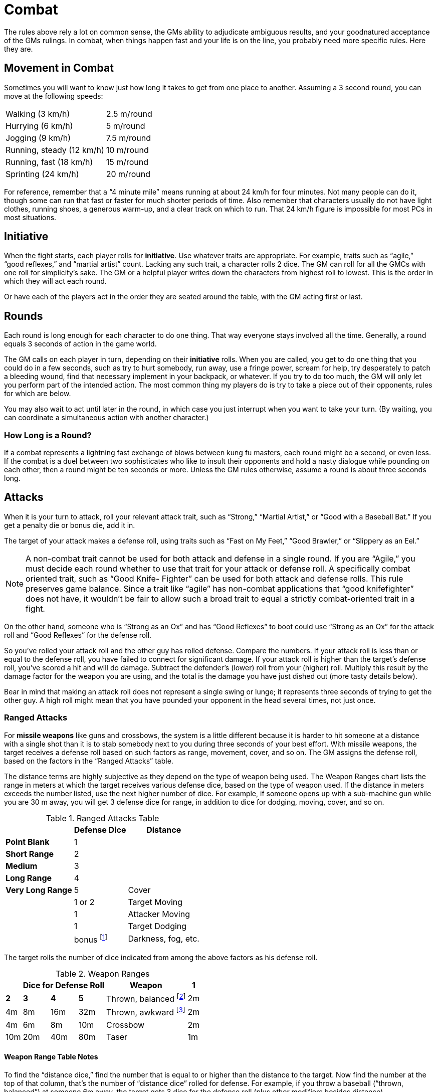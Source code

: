 = Combat

The rules above rely a lot on common sense, the GMs ability to adjudicate ambiguous results, and your goodnatured acceptance of the GMs rulings. In combat, when things happen fast and your life is on the line, you probably need more specific rules. Here they are.


== Movement in Combat

Sometimes you will want to know just how long it takes to get from one place to another. Assuming a 3 second round, you can move at the following speeds:

[%autowidth, cols="2"]
|===
| Walking (3 km/h) | 2.5 m/round
| Hurrying (6 km/h) | 5 m/round
| Jogging (9 km/h) | 7.5 m/round
| Running, steady (12 km/h) | 10 m/round
| Running, fast (18 km/h) | 15 m/round
| Sprinting (24 km/h) | 20 m/round
|===

For reference, remember that a "`4 minute mile`" means running at about 24 km/h for four minutes. Not many people can do it, though some can run that fast or faster for much shorter periods of time. Also remember that characters usually do not have light clothes, running shoes, a generous warm-up, and a clear track on which to run. That 24 km/h figure is impossible for most PCs in most situations.


== Initiative

When the fight starts, each player rolls for *initiative*. Use whatever traits are appropriate. For example, traits such as "`agile,`" "`good reflexes,`" and "`martial artist`" count. Lacking any such trait, a character rolls 2 dice. The GM can roll for all the GMCs with one roll for simplicity's sake. The GM or a helpful player writes down the characters from highest roll to lowest. This is the order in which they will act each round.

Or have each of the players act in the order they are seated around the table, with the GM acting first or last.


== Rounds

Each round is long enough for each character to do one thing. That way everyone stays involved all the time. Generally, a round equals 3 seconds of action in the game world.

The GM calls on each player in turn, depending on their *initiative* rolls. When you are called, you get to do one thing that you could do in a few seconds, such as try to hurt somebody, run away, use a fringe power, scream for help, try desperately to patch a bleeding wound, find that necessary implement in your backpack, or whatever. If you try to do too much, the GM will only let you perform part of the intended action. The most common thing my players do is try to take a piece out of their opponents, rules for which are below.

You may also wait to act until later in the round, in which case you just interrupt when you want to take your turn. (By waiting, you can coordinate a simultaneous action with another character.)


=== How Long is a Round?

If a combat represents a lightning fast exchange of blows between kung fu masters, each round might be a second, or even less. If the combat is a duel between two sophisticates who like to insult their opponents and hold a nasty dialogue while pounding on each other, then a round might be ten seconds or more. Unless the GM rules otherwise, assume a round is about three seconds long.


== Attacks

When it is your turn to attack, roll your relevant attack trait, such as "`Strong,`" "`Martial Artist,`" or "`Good with a Baseball Bat.`" If you get a penalty die or bonus die, add it in.

The target of your attack makes a defense roll, using traits such as "`Fast on My Feet,`" "`Good Brawler,`" or "`Slippery as an Eel.`"

NOTE: A non-combat trait cannot be used for both attack and defense in a single round. If you are "`Agile,`" you must decide each round whether to use that trait for your attack or defense roll. A specifically combat oriented trait, such as "`Good Knife- Fighter`" can be used for both attack and defense rolls. This rule preserves game balance. Since a trait like "`agile`" has non-combat applications that "`good knifefighter`" does not have, it wouldn't be fair to allow such a broad trait to equal a strictly combat-oriented trait in a fight.

On the other hand, someone who is "`Strong as an Ox`" and has "`Good Reflexes`" to boot could use "`Strong as an Ox`" for the attack roll and "`Good Reflexes`" for the defense roll.

So you've rolled your attack roll and the other guy has rolled defense. Compare the numbers. If your attack roll is less than or equal to the defense roll, you have failed to connect for significant damage. If your attack roll is higher than the target's defense roll, you've scored a hit and will do damage. Subtract the defender's (lower) roll from your (higher) roll. Multiply this result by the damage factor for the weapon you are using, and the total is the damage you have just dished out (more tasty details below).

Bear in mind that making an attack roll does not represent a single swing or lunge; it represents three seconds of trying to get the other guy. A high roll might mean that you have pounded your opponent in the head several times, not just once.


=== Ranged Attacks

For *missile weapons* like guns and crossbows, the system is a little different because it is harder to hit someone at a distance with a single shot than it is to stab somebody next to you during three seconds of your best effort. With missile weapons, the target receives a defense roll based on such factors as range, movement, cover, and so on. The GM assigns the defense roll, based on the factors in the "`Ranged Attacks`" table.

The distance terms are highly subjective as they depend on the type of weapon being used. The Weapon Ranges chart lists the range in meters at which the target receives various defense dice, based on the type of weapon used. If the distance in meters exceeds the number listed, use the next higher number of dice. For example, if someone opens up with a sub-machine gun while you are 30 m away, you will get 3 defense dice for range, in addition to dice for dodging, moving, cover, and so on.

.Ranged Attacks Table
[%autowidth, cols="<s,^,^"]
|===
| | Defense Dice

| Distance | Point Blank | 1
| | Short Range | 2
| | Medium | 3
| | Long Range | 4
| | Very Long Range | 5
| Cover | | 1 or 2
| Target Moving | | 1
| Attacker Moving | | 1
| Target Dodging | | bonus footnote:[Defender gets bonus dice equal to the number of dice normally rolled for "`agility,`" "`quick reflexes,`" etc. (The default is 2 dice.) Someone with "`fast, 4 dice,`" for example, would receive 4 bonus dice on the defense roll. A clumsy character receives only one bonus die for dodging.]
| Darkness, fog, etc. | | 1 or 2
|===

The target rolls the number of dice indicated from among the above factors as his defense roll.

.Weapon Ranges
[%autowidth, cols="<,^,^,^,^,^"]
|===
| 3+^| Dice for Defense Roll

| *Weapon* | *1* | *2* | *3* | *4* | *5*
| Thrown, balanced footnote:[Such as a ball or throwing knife.] | 2m | 4m | 8m | 16m | 32m
| Thrown, awkward footnote:[Such as a sword or blender.] | 2m | 4m | 6m | 8m | 10m
| Crossbow | 2m | 10m | 20m | 40m | 80m
| Taser | 1m | 2m | 5m | {blank}footnoteref:[cords,Their electric cords don't extend past 5m.] | {blank}footnoteref:[cords]
|===

==== Weapon Range Table Notes

To find the "`distance dice,`" find the number that is equal to or higher than the distance to the target. Now find the number at the top of that column, that's the number of "`distance dice`" rolled for defense. For example, if you throw a baseball ("`thrown, balanced`") at someone 6m away, the target gets 3 dice for the defense roll (plus other modifiers besides distance).

If the GM wishes, she can use "`half-dice`" when characters do not deserve full dice under the rules above. For instance, someone under very light cover might just get a bonus die instead of an extra die on defense, or someone standing 5m from a knife-thrower might get 2 dice plus a bonus die for range, rather than jumping straight from 2 dice to 3 because of the difference between 4m and 5m.

Some weapons may, at the GM's option, have ranges different from their general types, based on design. After all, some weapons are just better than others.


== Predictable Attacks

If you ever make a predictable or boring attack on an opponent, the GM has the right to give you a penalty die on the attack. Here are some examples:

[horizontal]
Penalty die:: "`I swing at it.`"

No penalty die:: "`I pull back for an allout blow at that thing's lower face.`"

Penalty die:: "`I try to hit it in the gut again.`" (After trying the same thing the round before.)

No penalty die:: "`Well, it's gut is pretty well protected; I'll drop to the ground and sweep its feet out from under it.`"

There are two reasons for this rule. First, if you try the same attack repeatedly or attack without planning (as evinced by phrases like "`I swing`"), then your opponents are going to have an easy time defending themselves. Second, "`I swing`" is boring.

The "`predictable attacks`" rule does not apply to GMCs.


== How Much Damage?

If you've scored a hit, now you take the difference between your roll and the defender's, multiply it by a damage factor (see below), and the result is the number of points done in damage. Certain types of armor subtract a certain number from each attack that does damage. Only the points in excess of the armor's rating can do damage. These points are deducted from the target's hit points.

.Damage Factor
[%autowidth, cols="2"]
|===
| Unarmed combat | X1
| Knife, lead pipe | X2
| Sword, axe | X3
| Throwing knife, slingshot | X1
| Crossbow, throwing axe | X2
| Taser | X5 footnote:[All damage from a taser is temporary. Record it separately; it all comes back when the character recovers.]
|===


=== Tasers

Tasers are popular among private security forces. Tasers hit you with a massive amount of voltage, probably enough to knock you down and keep you down for a while, but they do no permanent physical damage (unless you have a weak heart…). They have a damage factor of X5.

Versus armor, tasers are an exception to the general rule because the damage comes from electric shock rather than kinetic energy or penetration. Roll the dice for armor as if for a normal (non-bullet) attack. If the dice match or exceed the number by which the attack roll exceeded the defense roll, the armor has prevented the taser from penetrating, and you take no damage. If the roll is less than the number by which the attack roll exceeds the defense roll, the taser does full damage. In other words, either the armor stops the taser or it doesn't; there is no middle ground.


=== Messed Up

If the target is now at half or less their normal hit points, they suffer a penalty die on all actions until they recover to more than half their normal hit points. The GM may assign more specific debilities for characters that have received specific wounds, such as decreased mobility from a knee shot, decreased vision from a blow to the eye, and so on.


=== Down for the Count

If the target is at 0 hit points or below, they are out of the fight. "`Out of the fight`" can mean a lot of things, depending on the type of weaponry used and the number of points below 0 that the target is at.

When you have taken enough damage to be out of the fight, but not enough to kill you outright, you may find yourself in any of various states of disrepair.

Someone dropped to 0 by fists and kicks is likely hurt, unable to fight, demoralized, in great pain, and probably suffering some broken bones. The situation, however, is rarely lethal, and most vital organs are well-protected by a body structure carefully shaped by millions of years of evolution. Such an injured character should be able to return to impaired function with time or the help of friends and eventually recover completely.

Someone at 0 or below from application of clubs, cudgels, monkey wrenches and the like may well have badly broken bones and internal bleeding, but they're likely to be in stable condition. They might be able to resume mobility after a while even if left on their own, though they might have a concussion.

Knives and other sharp, pointy things are likely to leave you incapacitated and bleeding. Untended, you could easily bleed to death (especially from a slashing weapon) or die from internal injuries (especially from a puncturing weapon).

Guns and similar are likely to leave you in shock, dying, bleeding, helpless, and hopeless. Emergency medical attention may well be required
to save you.


=== Character Death

As a rule of thumb, a character dies when he has taken twice as many points of damage as he has hit points. If you have 21 hit points and drop to -21 through wounds, you are either dead or checking out. In order to survive, you need medical attention and a reason to live.

At that point, you face the decision of recovering or letting go. Attempting to recover means piecing your broken body back together, suffering prolonged pain, possibly facing permanent injury, and perhaps dying anyway after undergoing all that tribulation. Letting go is often the easier option, letting yourself slip into the great white light, where the damage inflicted on your body will not be an issue at all. At the point of death, you can only direct your will to recover if you have a good reason to live. Tell your reason to live to the GM; if she agrees it is sufficient, you live. Otherwise, you slip off into the great beyond. (Of course, the GM may wish to make a roll or two when deciding whether you live.)


== Armor

Armor comes in two types: regular armor and bullet-proof armor. These rules deal with regular armor. See the rules for Firearms for details on bullet-proof armor and the effect of regular armor against firearms.


=== Regular Armor

The rating for regular armor represents the number of dice rolled and deducted from each attack.

*Very light armor* (generally leather clothes and the like) has a rating of "`1 pt.`" It stops only one point of damage versus normal attacks.

*Heavy armor* can slow you down, causing you to take a penalty roll on every action that requires agility (including attack and defense rolls).

The protection offered by armor is cumulative, but "`stacking`" armor causes a penalty die for each extra layer of armor worn. For example, someone wearing thick leathers under their plate mail would roll 2 dice and add 1 point for protection, but they would also suffer two penalty dice on agility-related actions (one for the plate mail, the other for the extra layer of armor).

Armor can be exposed to some pretty rough treatment, and may degrade after suffering significant punishment, but this circumstance is best left to role-playing rather than number-crunching.

.Regular Armor
[%autowidth, cols="<,^,^"]
|===
| Type | Rating | Penalty?

| Leathers | 1 point | no
| Armored Jacket | 1 | no
| Plate Mail | 2 | yes
|===


== Recovery

For game purposes, assume that about half of damage (in terms of hit points lost) comes from pain and shock. Only the other half is "`permanent.`" Thus, after a fight is over and the characters have some time to rest, *every character recovers half of the lost hit points.*


=== Hit Point Recovery Conventions

1. The character recovers hit points when the GM sees such recovery as reasonable. Generally, after a character receives some rudimentary first aid and has a chance to regain spent strength, the hit points return. Alternately, the GM may allow recovery under special circumstances, as when an impressive leader orders an incapacitated follower to get up and keep moving, or when dire need arises.

2. Hit point level after recovery is halfway between the wounded level and the last level after recovery. Do not use the starting (unwounded) level of hit points as a base unless the character started the fight unwounded. For example, a character takes 10 points of damage and drops from 22 to 12 hit points. He then recovers half the lost hit points and now has 17 hit points. Again he takes 10 points of damage, dropping to 7 hit points. He recovers to halfway between 7 and 17, not to half-way between 7 and his normal level of 22. He now has 12 hit points and will only get more through medical attention or prolonged rest.

3. Round hit points up, if half-way recovery results in a fraction. (This means that being wounded for 7 points twice will leave you 6 points down from normal, whereas being wounded for 14 points once will leave you 7 points below normal. Multiple small wounds are slightly easier to recover from than a few large wounds.)

4. The GM can require rolls of any kind to determine whether a character recovers. For example, if very little time has passed since a fight (normally not enough to allow any recovery), the GM may allow someone trained in first aid to make a roll, and only a success in the GM's eyes will allow hit point recovery.

5. The GM has the right to change the recovery from half-way to more or less than that. For example, it might be relatively easy to recover from being beaten with fists (two-thirds of the loss recovered), and relatively difficult to recover from serious gunshot wounds (one-third recovered). The GM has sole arbitrating power over this variation, so she can make the system as complex or as simple as she cares to.


== Healing

Once a character has recovered, he can start regaining the remaining lost hit points. Hit points are regained each day, with the points regained based on the activity undertaken that day. See the Long-Term Healing table, below, to see how many hit points you recover each day.

.Long-Term Healing Table
[%autowidth, cols="<,^,^,^"]
|===
| Activity | Mobile | Bed-Ridden | Critical

| Active | 0 footnoteref:[rest,May lose hit points, at the GM's option.] | — | —
| Rest | 1 | 1 per 2 days footnoteref:[rest] | 0 footnoteref:[rest]
| Medical Care | 2 | 1 | 1 per 2 days
|===

* Active means exerting oneself normally.
* Rest means taking it easy and sleeping a lot.
* Medical care means being under the care of competent physicians.
* Mobile means you have 1+ hit points (and can move around).
* Bed-Ridden means you have 0 or fewer hit points.
* Critical means you are severely wounded (GM's option).


== Special Effect Attacks

When a character tries an attack that is intended to do more than just some damage, the attack roll is made normally, but only half the normal damage is done. The special effect succeeds only if the attack roll exceeds the defense roll by an amount the GM judges to be sufficient.

Special effect attacks include tackling, disarming, knocking your opponent's feet out from under him, immobilizing a limb, headlock, and so forth.


== Attacking from Advantage

Whenever you have the edge over an opponent because of something besides your traits, you can ask the GM to give you a bonus die on your combat roll. Common advantages are:


=== Ganging Up

Someone can defend normally against one opponent for each die they have in fighting ability. (An average person, therefore, can defend normally against two attackers.) Each additional attacker receives a bonus die on attacks against that character. The defender gets to choose which attackers get the bonus die.


=== Attacking With Surprise

The GM might require a roll to see how stealthy you are compared to how alert your target is. If you hit the guy when he's totally unaware, the GM might grant you more than just a bonus die.


=== Better Weaponry

If you have a club and your opponent is bare-handed, you've got an advantage (better reach, something to block with that doesn't bleed, and a psychological edge). The same goes if you have a sword against someone's switchblade. Remember that this bonus die depends not on how much damage you do, but on how handy the weapon is in combat. Imagine you have a quarterstaff and your enemy has an axe. He does more damage, but in terms of reach and blocking ability his weapon is no better than yours, so he doesn't get a bonus die. If he had some weird science vibrating knife that did horrendous damage, you'd get the attack bonus because the quarterstaff is longer and better for parrying. Of course, if he hit you, you'd suffer worse than he would if you hit him.


=== Better Position

On top of them, above them, behind them, and so forth.


=== Psychological Advantage

You've just convinced you opponent that their chances of beating you are nil. The next round (only) you get a bonus die on your rolls. Using a nasty-looking weapon helps a lot, even if it's no more effective than a regular one.

Or, if your seven-year-old daughter is whimpering helplessly in the closet behind you as you defend her from a maniac, you get a bonusdie on your rolls for the duration of the combat.


== Optional Rules for Combat

The GM decides when and whether to use these rules. The GM may use any given rule always, sometimes, or never.


=== Desperate Defense

A character normally gets one attack roll and one defense roll per attacker each round, but if you give up your attack, you may get a bonus die on each defense roll for that round.


=== Alternate Damage

If the attacker scores a hit, they roll one die for each number in the damage factor for the weapon. If the attack roll is twice the defense roll, the attacker multiplies the result by two.

For example, a knife does 2 dice of damage, or 2 dice times two if the attack roll is at least double the defense roll.

A character may not use bonus dice for damage rolls, only for the attack rolls.

You may use this system when an "`attack roll`" is not called for, such as when an explosive goes off near a character and the GM simply rolls some dice to determine damage.


=== Serious Wounds

In addition to losing hit points, a character can suffer a "`serious wound.`" Serious wounds do not always heal completely on their own. Without medical attention, these wounds may "`mis-heal`" (causing a permanent impairment) at best or lead inevitably to death at worst. Examples of serious wounds include compound fractures, internal bleeding, penetration of intestines, damage to internal organs, severed tendons, and more.

A serious wound that mis-heals without medical attention, such as a severed tendon or a compound fracture, heals at half the normal rate and leaves the character with a permanent disability, such as a penalty die on agility-related actions or the inability to manipulate certain joints.

A serious wound that leads to death, such as a severe infection or severe damage to the liver, causes the character to lose hit points every day until proper medical attention is applied. Hit points lost can be anywhere from 1 to 15 per day, depending on the wound. Such a character is usually bedridden while the doomed body makes its last-ditch effort to save itself.

A wound is usually a "`serious wound`" when at least 20 points of damage are suffered in a single blow, but it is possible to take a serious wound from a relatively minor attack, such as a badly broken arm that doesn't incapacitate you but won't heal well on its own. Another possibility is that a botched defense roll leads to a serious wound. The GM, of course, may prefer to play serious wounds by ear.


=== Gestalt Combat

In the gestalt system, you make one roll to determine the general outcome of the fight. The players total all their rolls, and the GM totals all the GMCs' combat rolls. (The GM determines what rolls are made and how, depending on the circumstances of the fight.) Whichever side rolls highest wins the fight, but the GM keeps the GMCs' total a secret, so the players don't know who will win. Then the players and GM talk through the fight, with the GM adjudicating the actions based on the rolls already made. The GM can go into any level of detail desired, including dishing out damage to individual PCs that rolled poorly, or even altering the result of a close fight if the players use effective tactics.

The GM can even simply declare the results of the fight with no play-by-play descriptions if she wants to keep things moving at a rapid pace.

As a GM, use gestalt combat whenever the detail of normal combat seems pointless.
